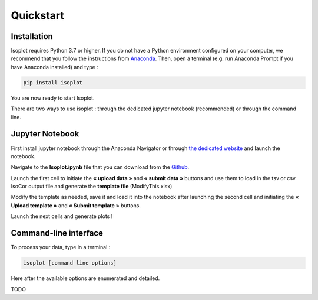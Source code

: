 Quickstart
-----------

Installation
^^^^^^^^^^^^

Isoplot requires Python 3.7 or higher. If you do not have a Python environment configured on your computer, 
we recommend that you follow the instructions from `Anaconda <https://www.anaconda.com/products/individual>`_.
Then, open a terminal (e.g. run Anaconda Prompt if you have Anaconda installed) and type :

.. code-block:: bash

	pip install isoplot

You are now ready to start Isoplot.

There are two ways to use isoplot : through the dedicated jupyter notebook (recommended) or through the command line.

Jupyter Notebook
^^^^^^^^^^^^^^^^^^^^^^^^^^^^^^^^^^^^^^

First install jupyter notebook through the Anaconda Navigator or through `the dedicated website <https://jupyter.org/install>`_
and launch the notebook.

Navigate to the **Isoplot.ipynb** file that you can download from the `Github <https://github.com/llegregam/Isoplot>`_.

Launch the first cell to initiate the **« upload data »** and **« submit data »** 
buttons and use them to load in the tsv or csv IsoCor output file and generate the **template file** (ModifyThis.xlsx)

Modify the template as needed, save it and load it into the notebook after launching the second cell and initiating the 
**« Upload template »** and **« Submit template »** buttons.

Launch the next cells and generate plots !

Command-line interface
^^^^^^^^^^^^^^^^^^^^^^^^^^^^^^^^^^^^^^

To process your data, type in a terminal :

.. code-block:: bash

	isoplot [command line options] 

Here after the available options are enumerated and detailed.

TODO




